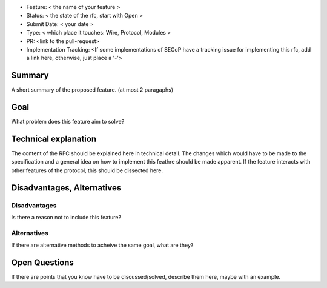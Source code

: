 - Feature: < the name of your feature >
- Status: < the state of the rfc, start with Open >
- Submit Date: < your date >
- Type: < which place it touches: Wire, Protocol, Modules >
- PR: <link to the pull-request>
- Implementation Tracking: <If some implementations of SECoP have a tracking issue for implementing this rfc, add a link here, otherwise, just place a '-'>

Summary
=======

A short summary of the proposed feature. (at most 2 paragaphs)

Goal
====

What problem does this feature aim to solve?


Technical explanation
=====================

The content of the RFC should be explained here in technical detail.
The changes which would have to be made to the specification and a general idea on how to implement this feathre should be made apparent.
If the feature interacts with other features of the protocol, this should be dissected here.

Disadvantages, Alternatives
===========================

Disadvantages
-------------

Is there a reason not to include this feature?

Alternatives
------------

If there are alternative methods to acheive the same goal, what are they?


Open Questions
==============

If there are points that you know have to be discussed/solved, describe them here, maybe with an example.
